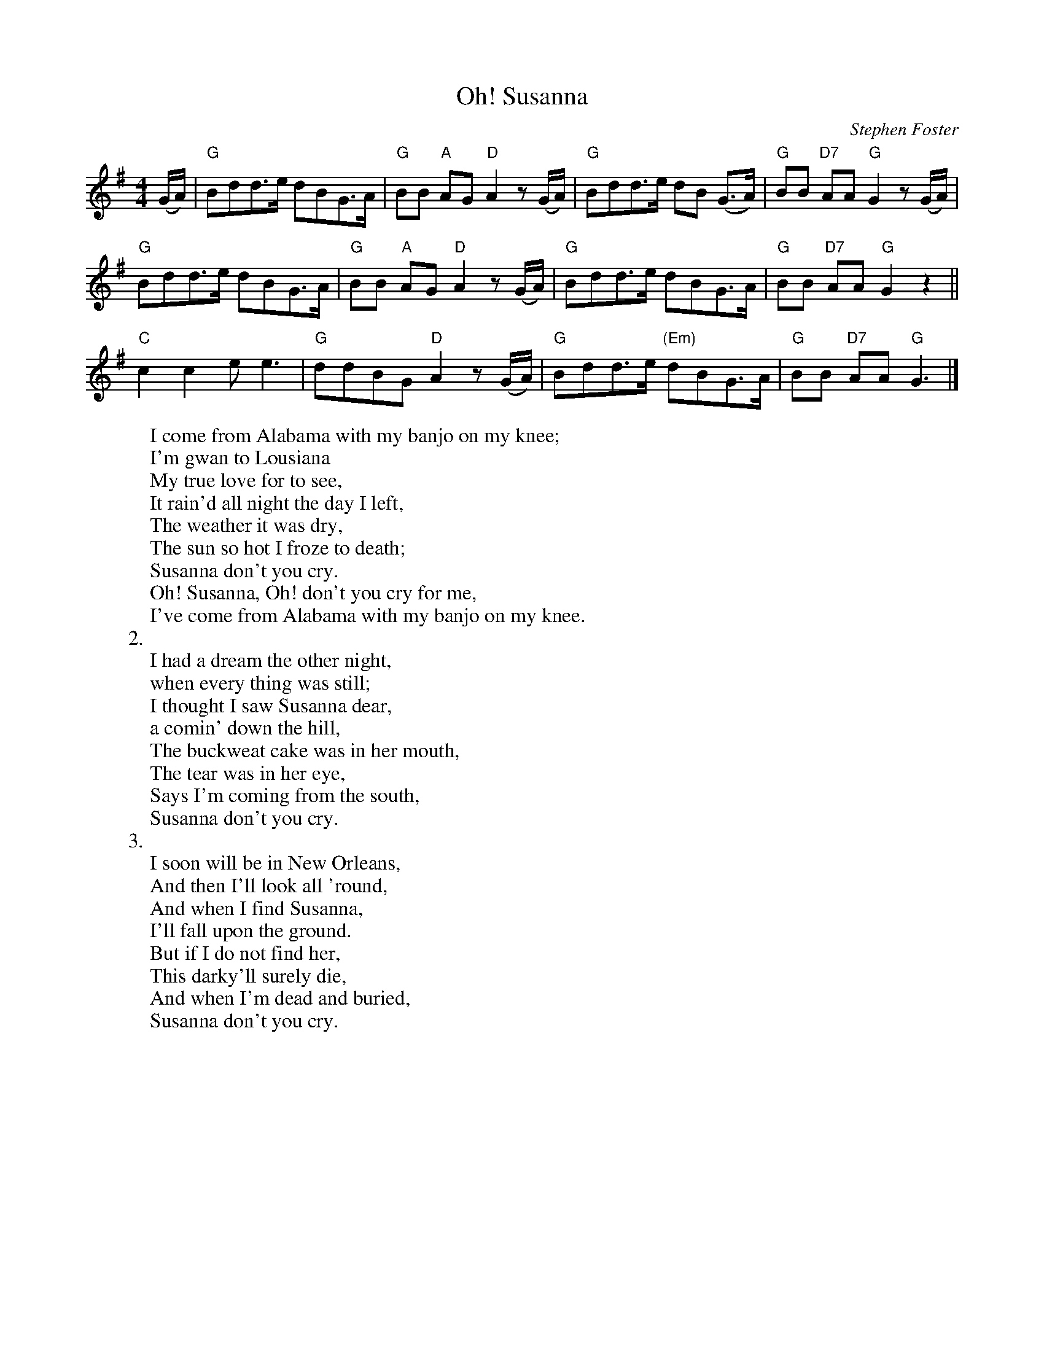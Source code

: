 X: 1
T:Oh! Susanna
M:4/4
L:1/8
C:Stephen Foster
Z:Kevin Goess 4/14/200
K:G
(G/A/)| "G" Bdd>e dBG>A | "G" BB "A" AG "D" A2z (G/A/) | "G" Bdd>e dB (G>A) | "G" BB "D7" AA "G" G2 z (G/A/) |
"G" Bdd>e dBG>A | "G" BB "A" AG "D" A2z (G/A/) | "G" Bdd>e dBG>A | "G" BB "D7" AA "G" G2 z2 ||
"C" c2c2 e e3 | "G" ddBG "D" A2z (G/A/) | "G" Bdd>e "(Em)"dBG>A | "G" BB "D7" AA "G" G3 |]
W:I come from Alabama with my banjo on my knee;
W:I'm gwan to Lousiana 
W:My true love for to see,
W:It rain'd all night the day I left,
W:The weather it was dry,
W:The sun so hot I froze to death;
W:Susanna don't you cry.
W:Oh! Susanna, Oh! don't you cry for me,
W:I've come from Alabama with my banjo on my knee.
W:2.
W:I had a dream the other night,
W:when every thing was still;
W:I thought I saw Susanna dear,
W:a comin' down the hill,
W:The buckweat cake was in her mouth,
W:The tear was in her eye,
W:Says I'm coming from the south,
W:Susanna don't you cry.
W:3.
W:I soon will be in New Orleans,
W:And then I'll look all 'round,
W:And when I find Susanna,
W:I'll fall upon the ground.
W:But if I do not find her,
W:This darky'll surely die,
W:And when I'm dead and buried,
W:Susanna don't you cry.

% Output from ABC2Win  Version 2.1 i on 4/14/2004
